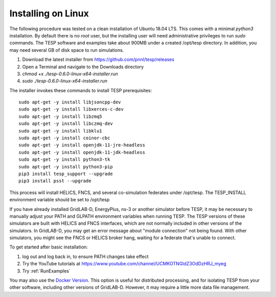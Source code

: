 .. _LinuxInstall:

Installing on Linux
-------------------

The following procedure was tested on a clean installation of Ubuntu 18.04 LTS.
This comes with a minimal *python3* installation. By default there is no *root* user,
but the installing user will need administrative privileges to run *sudo* commands.
The TESP software and examples take about 900MB under a created /opt/tesp directory.
In addition, you may need several GB of disk space to run simulations.

1. Download the latest installer from https://github.com/pnnl/tesp/releases

2. Open a Terminal and navigate to the Downloads directory

3. *chmod +x ./tesp-0.6.0-linux-x64-installer.run*

4. *sudo ./tesp-0.6.0-linux-x64-installer.run*

The installer invokes these commands to install TESP prerequisites:

::

 sudo apt-get -y install libjsoncpp-dev
 sudo apt-get -y install libxerces-c-dev
 sudo apt-get -y install libzmq5
 sudo apt-get -y install libczmq-dev
 sudo apt-get -y install libklu1
 sudo apt-get -y install coinor-cbc
 sudo apt-get -y install openjdk-11-jre-headless
 sudo apt-get -y install openjdk-11-jdk-headless
 sudo apt-get -y install python3-tk
 sudo apt-get -y install python3-pip
 pip3 install tesp_support --upgrade
 pip3 install psst --upgrade

This process will install HELICS, FNCS, and several co-simulation federates under
/opt/tesp. The TESP_INSTALL environment variable should be set to /opt/tesp

If you have already installed GridLAB-D, EnergyPlus, ns-3 or another simulator before TESP,
it may be necessary to manually adjust your PATH and GLPATH environment variables when
running TESP.  The TESP versions of these simulators are built with HELICS and FNCS interfaces,
which are not normally included in other versions of the simulators. In GridLAB-D, you may
get an error message about "module connection" not being found. With other simulators, you
might see the FNCS or HELICS broker hang, waiting for a federate that's unable to connect.

To get started after basic installation:

1. log out and log back in, to ensure PATH changes take effect
2. Try the YouTube tutorials at https://www.youtube.com/channel/UCMKOTNGldZ3OdDzHRJ_myeg
3. Try :ref:`RunExamples` 

You may also use the `Docker Version`_. This option is useful for distributed processing, and for 
isolating TESP from your other software, including other versions of GridLAB-D. However, 
it may require a little more data file management.

.. _`Docker Version`: https://github.com/pnnl/tesp/blob/develop/install/Docker/ReadMe.md



